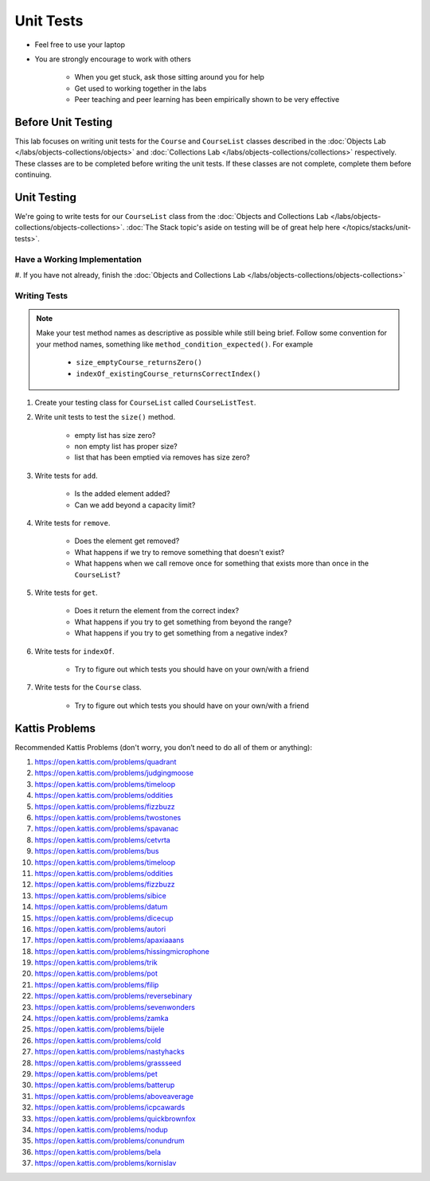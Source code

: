 **********
Unit Tests
**********

* Feel free to use your laptop
* You are strongly encourage to work with others

    * When you get stuck, ask those sitting around you for help
    * Get used to working together in the labs
    * Peer teaching and peer learning has been empirically shown to be very effective


Before Unit Testing
===================

This lab focuses on writing unit tests for the ``Course`` and ``CourseList`` classes described in the
:doc:`Objects Lab </labs/objects-collections/objects>` and
:doc:`Collections Lab </labs/objects-collections/collections>` respectively. These classes are to be completed before
writing the unit tests. If these classes are not complete, complete them before continuing.


Unit Testing
============

We're going to write tests for our ``CourseList`` class from the
:doc:`Objects and Collections Lab </labs/objects-collections/objects-collections>`.
:doc:`The Stack topic's aside on testing will be of great help here </topics/stacks/unit-tests>`.


Have a Working Implementation
-----------------------------

#. If you have not already, finish the
:doc:`Objects and Collections Lab </labs/objects-collections/objects-collections>`


Writing Tests
-------------

.. note::

    Make your test method names as descriptive as possible while still being brief. Follow some convention for your
    method names, something like ``method_condition_expected()``. For example

        * ``size_emptyCourse_returnsZero()``
        * ``indexOf_existingCourse_returnsCorrectIndex()``


#. Create your testing class for ``CourseList`` called ``CourseListTest``.

#. Write unit tests to test the ``size()`` method.

    * empty list has size zero?
    * non empty list has proper size?
    * list that has been emptied via removes has size zero?

#. Write tests for ``add``.

    * Is the added element added?
    * Can we add beyond a capacity limit?

#. Write tests for ``remove``.

    * Does the element get removed?
    * What happens if we try to remove something that doesn't exist?
    * What happens when we call remove once for something that exists more than once in the ``CourseList``?

#. Write tests for ``get``.

    * Does it return the element from the correct index?
    * What happens if you try to get something from beyond the range?
    * What happens if you try to get something from a negative index?


#. Write tests for ``indexOf``.

    * Try to figure out which tests you should have on your own/with a friend

#. Write tests for the ``Course`` class.

    * Try to figure out which tests you should have on your own/with a friend


Kattis Problems
===============

Recommended Kattis Problems (don't worry, you don’t need to do all of them or anything):

#. https://open.kattis.com/problems/quadrant
#. https://open.kattis.com/problems/judgingmoose
#. https://open.kattis.com/problems/timeloop
#. https://open.kattis.com/problems/oddities
#. https://open.kattis.com/problems/fizzbuzz
#. https://open.kattis.com/problems/twostones
#. https://open.kattis.com/problems/spavanac
#. https://open.kattis.com/problems/cetvrta
#. https://open.kattis.com/problems/bus
#. https://open.kattis.com/problems/timeloop
#. https://open.kattis.com/problems/oddities
#. https://open.kattis.com/problems/fizzbuzz
#. https://open.kattis.com/problems/sibice
#. https://open.kattis.com/problems/datum
#. https://open.kattis.com/problems/dicecup
#. https://open.kattis.com/problems/autori
#. https://open.kattis.com/problems/apaxiaaans
#. https://open.kattis.com/problems/hissingmicrophone
#. https://open.kattis.com/problems/trik
#. https://open.kattis.com/problems/pot
#. https://open.kattis.com/problems/filip
#. https://open.kattis.com/problems/reversebinary
#. https://open.kattis.com/problems/sevenwonders
#. https://open.kattis.com/problems/zamka
#. https://open.kattis.com/problems/bijele
#. https://open.kattis.com/problems/cold
#. https://open.kattis.com/problems/nastyhacks
#. https://open.kattis.com/problems/grassseed
#. https://open.kattis.com/problems/pet
#. https://open.kattis.com/problems/batterup
#. https://open.kattis.com/problems/aboveaverage
#. https://open.kattis.com/problems/icpcawards
#. https://open.kattis.com/problems/quickbrownfox
#. https://open.kattis.com/problems/nodup
#. https://open.kattis.com/problems/conundrum
#. https://open.kattis.com/problems/bela
#. https://open.kattis.com/problems/kornislav